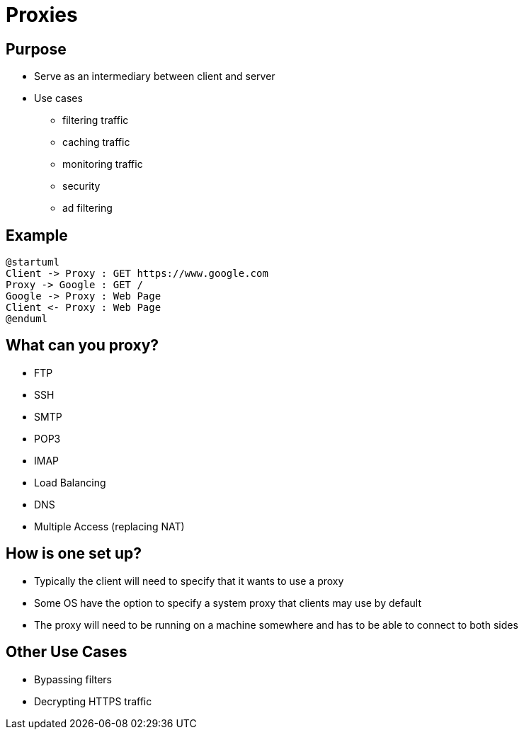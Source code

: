 = Proxies

== Purpose

* Serve as an intermediary between client and server
* Use cases
** filtering traffic
** caching traffic
** monitoring traffic
** security
** ad filtering

== Example

[plantuml, proxy, svg]
....
@startuml
Client -> Proxy : GET https://www.google.com
Proxy -> Google : GET /
Google -> Proxy : Web Page
Client <- Proxy : Web Page
@enduml
....

[.columns]
== What can you proxy?

[.column]
* FTP
* SSH
* SMTP
* POP3

[.column]
* IMAP
* Load Balancing
* DNS
* Multiple Access (replacing NAT)

== How is one set up?

* Typically the client will need to specify that it wants to use a proxy
* Some OS have the option to specify a system proxy that clients may use by
  default
* The proxy will need to be running on a machine somewhere and has to be able
  to connect to both sides

== Other Use Cases

* Bypassing filters
* Decrypting HTTPS traffic
